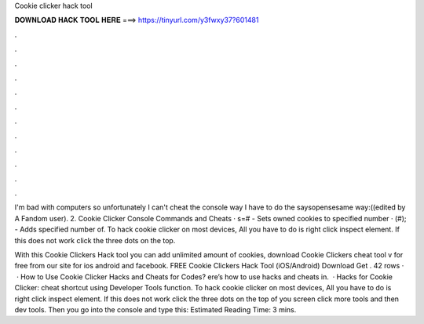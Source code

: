 Cookie clicker hack tool



𝐃𝐎𝐖𝐍𝐋𝐎𝐀𝐃 𝐇𝐀𝐂𝐊 𝐓𝐎𝐎𝐋 𝐇𝐄𝐑𝐄 ===> https://tinyurl.com/y3fwxy37?601481



.



.



.



.



.



.



.



.



.



.



.



.

I'm bad with computers so unfortunately I can't cheat the console way I have to do the saysopensesame way:((edited by A Fandom user). 2.  Cookie Clicker Console Commands and Cheats · s=# - Sets owned cookies to specified number · (#); - Adds specified number of. To hack cookie clicker on most devices, All you have to do is right click inspect element. If this does not work click the three dots on the top.

With this Cookie Clickers Hack tool you can add unlimited amount of cookies, download Cookie Clickers cheat tool v for free from our site for ios android and facebook. FREE Cookie Clickers Hack Tool (iOS/Android) Download Get . 42 rows ·  · How to Use Cookie Clicker Hacks and Cheats for Codes? ere’s how to use hacks and cheats in.  · Hacks for Cookie Clicker: cheat shortcut using Developer Tools function. To hack cookie clicker on most devices, All you have to do is right click inspect element. If this does not work click the three dots on the top of you screen click more tools and then dev tools. Then you go into the console and type this: Estimated Reading Time: 3 mins.
